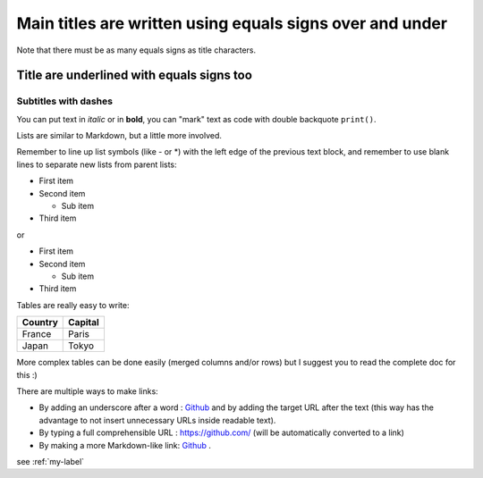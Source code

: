 =========================================================
Main titles are written using equals signs over and under
=========================================================

Note that there must be as many equals signs as title characters.

Title are underlined with equals signs too
==========================================

Subtitles with dashes
---------------------

You can put text in *italic* or in **bold**, you can "mark" text as code with double backquote ``print()``.

Lists are similar to Markdown, but a little more involved.

Remember to line up list symbols (like - or *) with the left edge of the previous text block, and remember to use blank lines to separate new lists from parent lists:

- First item
- Second item

  - Sub item

- Third item

or

* First item
* Second item

  * Sub item

* Third item

Tables are really easy to write:

=========== ========
Country     Capital
=========== ========
France      Paris
Japan       Tokyo
=========== ========

More complex tables can be done easily (merged columns and/or rows) but I suggest you to read the complete doc for this :)

There are multiple ways to make links:

- By adding an underscore after a word : Github_ and by adding the target URL after the text (this way has the advantage to not insert unnecessary URLs inside readable text).
- By typing a full comprehensible URL : https://github.com/ (will be automatically converted to a link)
- By making a more Markdown-like link: `Github <https://github.com/>`_ .

.. _Github https://github.com/

.. see :ref:`billing\_api.controllers`

see :ref:`my-label`


